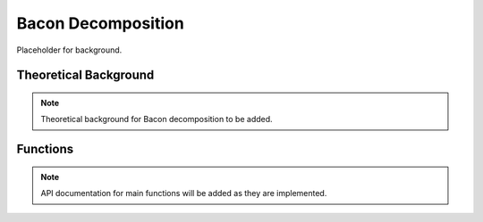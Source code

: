 .. _didbacon:

Bacon Decomposition
===================

Placeholder for background.

Theoretical Background
----------------------

.. note::
   Theoretical background for Bacon decomposition to be added.

Functions
---------

.. note::
   API documentation for main functions will be added as they are implemented.
